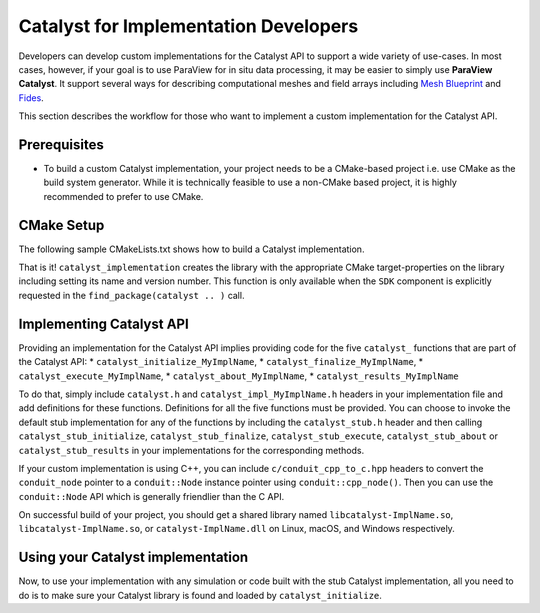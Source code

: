 Catalyst for Implementation Developers
######################################

Developers can develop custom implementations for the Catalyst API to support
a wide variety of use-cases. In most cases, however, if your goal is to use
ParaView for in situ data processing, it may be easier to simply use
**ParaView Catalyst**. It support several ways for describing computational
meshes and field arrays including `Mesh Blueprint`_ and `Fides`_.

This section describes the workflow for those who want to implement a custom
implementation for the Catalyst API.


Prerequisites
=============

* To build a custom Catalyst implementation, your project needs to be a
  CMake-based project i.e. use CMake as the build system generator. While
  it is technically feasible to use a non-CMake based project, it is highly
  recommended to prefer to use CMake.


CMake Setup
===========

The following sample CMakeLists.txt shows how to build a Catalyst
implementation.

.. code-block:: cmake
    :linenos:

    # When implementing the Catalyst API, as against using
    # it to invoke Catalyst, one must use the component
    # ``SDK`` in ``find_package`` call. This ensures that all necessary
    # libraries etc. are available.
    find_package(catalyst
                 REQUIRED
                 COMPONENTS SDK)

    # use this function call to create a Catalyst API implementation.
    catalyst_implementation(
      TARGET  MyCustomCatalystImpl
      NAME    MyImplName
      SOURCES MyCustomCatalystImpl.cxx)

That is it! ``catalyst_implementation`` creates the library with the appropriate
CMake target-properties on the library including setting its name and version
number. This function is only available when the ``SDK`` component is explicitly
requested in the ``find_package(catalyst .. )`` call.

Implementing Catalyst API
=========================

Providing an implementation for the Catalyst API implies providing code for the
five ``catalyst_`` functions that are part of the Catalyst API:
* ``catalyst_initialize_MyImplName``,
* ``catalyst_finalize_MyImplName``,
* ``catalyst_execute_MyImplName``,
* ``catalyst_about_MyImplName``,
* ``catalyst_results_MyImplName``

To do that, simply include ``catalyst.h`` and ``catalyst_impl_MyImplName.h``
headers in your implementation file and add definitions for these functions.
Definitions for all the five functions must be provided. You can choose to
invoke the default stub implementation for any of the functions by including
the ``catalyst_stub.h`` header and then calling ``catalyst_stub_initialize``,
``catalyst_stub_finalize``, ``catalyst_stub_execute``, ``catalyst_stub_about`` or
``catalyst_stub_results`` in your implementations for the corresponding methods.

If your custom implementation is using C++, you can include
``c/conduit_cpp_to_c.hpp`` headers to convert the ``conduit_node`` pointer to a
``conduit::Node`` instance pointer using ``conduit::cpp_node()``. Then you can use
the ``conduit::Node`` API which is generally friendlier than the C API.

.. code-block:: c++
    :linenos:

    #include <catalyst.h>
    #include <conduit.hpp>            // for conduit::Node
    #include <conduit_cpp_to_c.hpp>   // for conduit::cpp_node()

    ...

    enum catalyst_status catalyst_about_MyImplName(conduit_node* params)
    {
      // convert to conduit::Node
      conduit::Node &cpp_params = (*conduit::cpp_node(params));

      // now, use conduit::Node API.
      cpp_params["catalyst"]["capabilities"].append().set("adaptor0");
    }


On successful build of your project, you should get a shared library named
``libcatalyst-ImplName.so``, ``libcatalyst-ImplName.so``, or
``catalyst-ImplName.dll`` on Linux, macOS, and Windows respectively.

Using your Catalyst implementation
==================================

Now, to use your implementation with any simulation or code built with the stub
Catalyst implementation, all you need to do is to make sure your Catalyst
library is found and loaded by ``catalyst_initialize``.



.. _`Mesh Blueprint`: https://llnl-conduit.readthedocs.io/en/latest/blueprint_mesh.html#mesh-blueprint

.. _`Fides`: https://gitlab.kitware.com/vtk/fides

